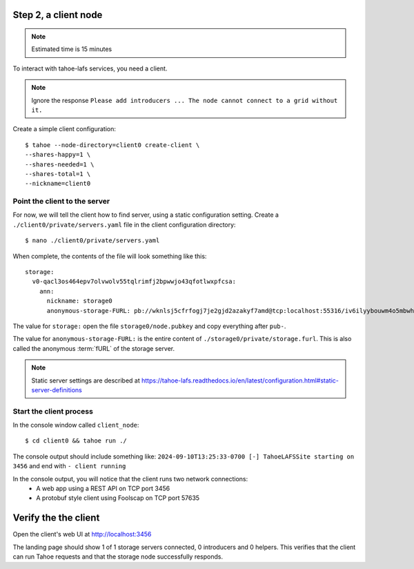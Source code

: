 
Step 2, a client node
======================

.. note:: Estimated time is 15 minutes


To interact with tahoe-lafs services, you need a client.

.. note:: Ignore the response ``Please add introducers ... The node cannot connect to a grid without it.``

Create a simple client configuration::

    $ tahoe --node-directory=client0 create-client \
    --shares-happy=1 \
    --shares-needed=1 \
    --shares-total=1 \
    --nickname=client0

.. info:: These options are explained in `Client Configuration`_ .


Point the client to the server
------------------------------

For now, we will tell the client how to find server, using a static configuration setting.
Create a ``./client0/private/servers.yaml`` file in the client configuration directory::

    $ nano ./client0/private/servers.yaml

When complete, the contents of the file will look something like this::

    storage:
      v0-qacl3os464epv7olvwolv55tqlrimfj2bpwwjo43qfotlwxpfcsa:
        ann:
          nickname: storage0
          anonymous-storage-FURL: pb://wknlsj5cfrfogj7je2gjd2azakyf7amd@tcp:localhost:55316/iv6ilyybouwm4o5mbwhstduupkpyhiof

The value for ``storage:`` open the file ``storage0/node.pubkey`` and copy everything after ``pub-``.

The value for ``anonymous-storage-FURL:`` is the entire content of ``./storage0/private/storage.furl``. This is also called the anonymous :term:`fURL` of the storage server.


.. note::  Static server settings are described at https://tahoe-lafs.readthedocs.io/en/latest/configuration.html#static-server-definitions

Start the client process
-------------------------

In the console window called ``client_node``::

    $ cd client0 && tahoe run ./

The console output should include something like:
``2024-09-10T13:25:33-0700 [-] TahoeLAFSSite starting on 3456`` and end with ``- client running``

In the console output, you will notice that the client runs two network connections:
    - A web app using a REST API on TCP port 3456
    - A protobuf style client using Foolscap on TCP port 57635

Verify the the client
=====================

Open the client's web UI at http://localhost:3456

The landing page should show 1 of 1 storage servers connected, 0 introducers and 0 helpers.
This verifies that the client can run Tahoe requests and that the storage node successfully responds.

.. admonition:: Congratulations on completing Step 2 !
    :class: tip

